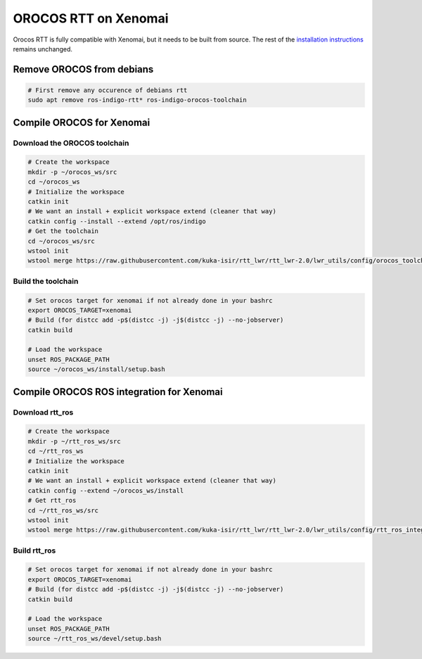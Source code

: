 #####################
OROCOS RTT on Xenomai
#####################

Orocos RTT is fully compatible with Xenomai, but it needs to be built from source.
The rest of the `installation instructions </install/install.html>`_ remains unchanged.


Remove OROCOS from debians
--------------------------

.. code-block:: bash

    # First remove any occurence of debians rtt
    sudo apt remove ros-indigo-rtt* ros-indigo-orocos-toolchain

Compile OROCOS for Xenomai
--------------------------

Download the OROCOS toolchain
~~~~~~~~~~~~~~~~~~~~~~~~~~~~~

.. code-block:: bash

    # Create the workspace
    mkdir -p ~/orocos_ws/src
    cd ~/orocos_ws
    # Initialize the workspace
    catkin init
    # We want an install + explicit workspace extend (cleaner that way)
    catkin config --install --extend /opt/ros/indigo
    # Get the toolchain
    cd ~/orocos_ws/src
    wstool init
    wstool merge https://raw.githubusercontent.com/kuka-isir/rtt_lwr/rtt_lwr-2.0/lwr_utils/config/orocos_toolchain-2.8.rosinstall

Build the toolchain
~~~~~~~~~~~~~~~~~~~

.. code-block:: bash

    # Set orocos target for xenomai if not already done in your bashrc
    export OROCOS_TARGET=xenomai
    # Build (for distcc add -p$(distcc -j) -j$(distcc -j) --no-jobserver)
    catkin build

    # Load the workspace
    unset ROS_PACKAGE_PATH
    source ~/orocos_ws/install/setup.bash

Compile OROCOS ROS integration for Xenomai
------------------------------------------

Download rtt_ros
~~~~~~~~~~~~~~~~

.. code-block:: bash

    # Create the workspace
    mkdir -p ~/rtt_ros_ws/src
    cd ~/rtt_ros_ws
    # Initialize the workspace
    catkin init
    # We want an install + explicit workspace extend (cleaner that way)
    catkin config --extend ~/orocos_ws/install
    # Get rtt_ros
    cd ~/rtt_ros_ws/src
    wstool init
    wstool merge https://raw.githubusercontent.com/kuka-isir/rtt_lwr/rtt_lwr-2.0/lwr_utils/config/rtt_ros_integration-indigo.rosinstall

Build rtt_ros
~~~~~~~~~~~~~~~~~~~

.. code-block:: bash

    # Set orocos target for xenomai if not already done in your bashrc
    export OROCOS_TARGET=xenomai
    # Build (for distcc add -p$(distcc -j) -j$(distcc -j) --no-jobserver)
    catkin build

    # Load the workspace
    unset ROS_PACKAGE_PATH
    source ~/rtt_ros_ws/devel/setup.bash
